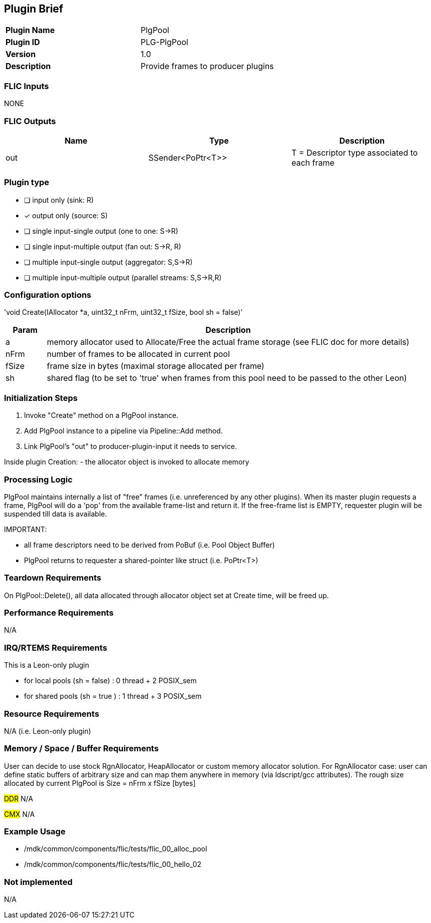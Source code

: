 Plugin Brief
------------
[cols="s,"]
|=========================================================
| Plugin Name      |  PlgPool
| Plugin ID        |  PLG-PlgPool
| Version          |  1.0
| Description      |  Provide frames to producer plugins
|=========================================================

FLIC Inputs
~~~~~~~~~~~~
NONE

FLIC Outputs
~~~~~~~~~~~~~
[options="header"]
|=========================================================================
| Name | Type              | Description
| out  | SSender<PoPtr<T>> | T = Descriptor type associated to each frame
|=========================================================================

Plugin type
~~~~~~~~~~~
- [ ] input only (sink: R)
- [x] output only (source: S)
- [ ] single input-single output (one to one: S->R)
- [ ] single input-multiple output (fan out: S->R, R)
- [ ] multiple input-single output (aggregator: S,S->R)
- [ ] multiple input-multiple output (parallel streams: S,S->R,R)

Configuration options
~~~~~~~~~~~~~~~~~~~~~
'void Create(IAllocator *a, uint32_t nFrm, uint32_t fSize, bool sh = false)'

[cols="10%,90%",options="header"]
|=========================================================================
| Param | Description
| a     | memory allocator used to Allocate/Free the actual frame storage (see FLIC doc for more details)
| nFrm  | number of frames to be allocated in current pool
| fSize | frame size in bytes (maximal storage allocated per frame)
| sh    | shared flag (to be set to 'true' when frames from this pool need to be passed to the other Leon)
|=========================================================================

Initialization Steps
~~~~~~~~~~~~~~~~~~~~

1. Invoke "Create" method on a PlgPool instance.
2. Add PlgPool instance to a pipeline via Pipeline::Add method.
3. Link PlgPool's "out" to producer-plugin-input it needs to service.

Inside plugin Creation:
  - the allocator object is invoked to allocate memory

Processing Logic
~~~~~~~~~~~~~~~~

PlgPool maintains internally a list of "free" frames (i.e. unreferenced by any other plugins).
When its master plugin requests a frame, PlgPool will do a 'pop' from the available frame-list and return it.
If the free-frame list is EMPTY, requester plugin will be suspended till data is available.

IMPORTANT:

* all frame descriptors need to be derived from PoBuf (i.e. Pool Object Buffer)
* PlgPool returns to requester a shared-pointer like struct (i.e. PoPtr<T>)

Teardown Requirements
~~~~~~~~~~~~~~~~~~~~~

On PlgPool::Delete(), all data allocated through allocator object set at Create time, will be freed up.

Performance Requirements
~~~~~~~~~~~~~~~~~~~~~~~~
N/A

IRQ/RTEMS Requirements
~~~~~~~~~~~~~~~~~~~~~~

This is a Leon-only plugin

* for local  pools (sh = false) : 0 thread + 2 POSIX_sem
* for shared pools (sh = true ) : 1 thread + 3 POSIX_sem

Resource Requirements
~~~~~~~~~~~~~~~~~~~~~

N/A (i.e. Leon-only plugin)

Memory / Space / Buffer Requirements
~~~~~~~~~~~~~~~~~~~~~~~~~~~~~~~~~~~~

User can decide to use stock RgnAllocator, HeapAllocator or custom memory allocator solution.
For RgnAllocator case: user can define static buffers of arbitrary size and can map them anywhere in memory (via ldscript/gcc attributes).
The rough size allocated by current PlgPool is Size = nFrm x fSize [bytes]

###DDR###
N/A

###CMX###
N/A

Example Usage
~~~~~~~~~~~~~

* /mdk/common/components/flic/tests/flic_00_alloc_pool
* /mdk/common/components/flic/tests/flic_00_hello_02

Not implemented
~~~~~~~~~~~~~~~
N/A
